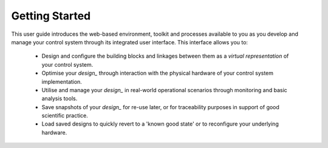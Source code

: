 .. _getting_started_:

Getting Started
===============

This user guide introduces the web-based environment, toolkit and processes available to you as you develop and manage your control system through its integrated user interface.  This interface allows you to:

    * Design and configure the building blocks and linkages between them as a *virtual representation* of your control system.
    * Optimise your `design_` through interaction with the physical hardware of your control system implementation.
    * Utilise and manage your `design_` in real-world operational scenarios through monitoring and basic analysis tools.
    * Save snapshots of your `design_` for re-use later, or for traceability purposes in support of good scientific practice.  
    * Load saved designs to quickly revert to a 'known good state' or to reconfigure your underlying hardware. 
